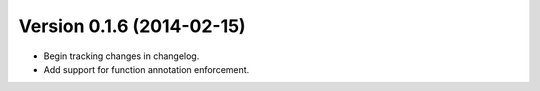 Version 0.1.6 (2014-02-15)
--------------------------
- Begin tracking changes in changelog.
- Add support for function annotation enforcement.
